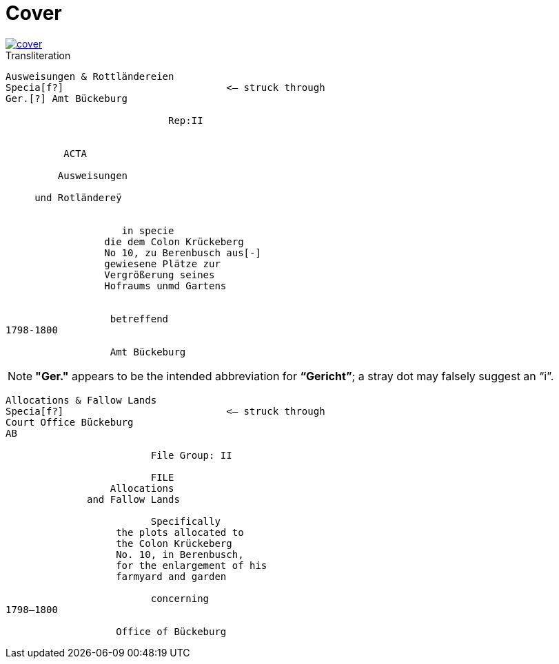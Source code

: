 = Cover
:page-role: wide

image::cover.png[link=self]

.Transliteration
....
Ausweisungen & Rottländereien
Specia[f?]                            <— struck through
Ger.[?] Amt Bückeburg

                            Rep:II


          ACTA

         Ausweisungen

     und Rotländereÿ


                    in specie
                 die dem Colon Krückeberg
                 No 10, zu Berenbusch aus[-]
                 gewiesene Plätze zur
                 Vergrößerung seines
                 Hofraums unmd Gartens


                  betreffend
1798-1800

                  Amt Bückeburg
....

NOTE: *"Ger."* appears to be the intended abbreviation for *“Gericht”*; a stray dot may falsely suggest an “i”.


....
Allocations & Fallow Lands
Specia[f?]                            <— struck through
Court Office Bückeburg
AB

                         File Group: II

                         FILE
                  Allocations
              and Fallow Lands

                         Specifically
                   the plots allocated to
                   the Colon Krückeberg
                   No. 10, in Berenbusch,
                   for the enlargement of his
                   farmyard and garden

                         concerning
1798–1800

                   Office of Bückeburg
....
